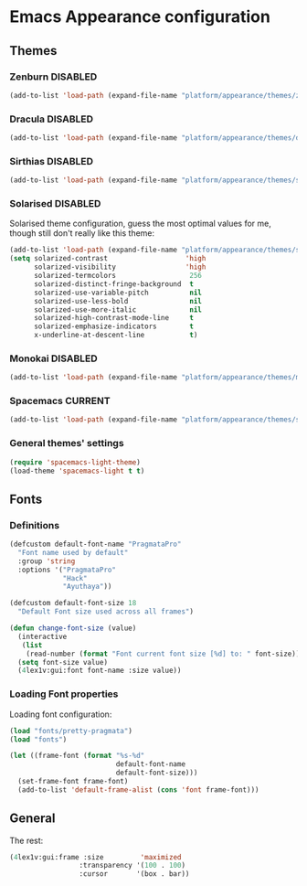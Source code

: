 #+STARTUP: content

* Emacs Appearance configuration

** Themes
*** Zenburn                                                        :DISABLED:

#+BEGIN_SRC emacs-lisp
  (add-to-list 'load-path (expand-file-name "platform/appearance/themes/zenburn-emacs" user-emacs-directory))
#+END_SRC

*** Dracula                                                        :DISABLED:

#+BEGIN_SRC emacs-lisp
  (add-to-list 'load-path (expand-file-name "platform/appearance/themes/dracula" user-emacs-directory))
#+END_SRC

*** Sirthias                                                       :DISABLED:

#+BEGIN_SRC emacs-lisp
  (add-to-list 'load-path (expand-file-name "platform/appearance/themes/sirthias" user-emacs-directory))
#+END_SRC 

*** Solarised                                                      :DISABLED:
Solarised theme configuration, guess the most optimal values for me, though still don't really like this theme:    
#+BEGIN_SRC emacs-lisp
  (add-to-list 'load-path (expand-file-name "platform/appearance/themes/solarized-emacs" user-emacs-directory))
  (setq solarized-contrast                   'high
        solarized-visibility                 'high
        solarized-termcolors                  256
        solarized-distinct-fringe-background  t
        solarized-use-variable-pitch          nil
        solarized-use-less-bold               nil
        solarized-use-more-italic             nil
        solarized-high-contrast-mode-line     t
        solarized-emphasize-indicators        t
        x-underline-at-descent-line           t)
#+END_SRC

*** Monokai                                                        :DISABLED:
#+BEGIN_SRC emacs-lisp :results none
  (add-to-list 'load-path (expand-file-name "platform/appearance/themes/monokai-emacs" user-emacs-directory))
#+END_SRC
*** Spacemacs                                                       :CURRENT:

#+BEGIN_SRC emacs-lisp
  (add-to-list 'load-path (expand-file-name "platform/appearance/themes/spacemacs" user-emacs-directory))
#+END_SRC

*** General themes' settings
#+BEGIN_SRC emacs-lisp
  (require 'spacemacs-light-theme)
  (load-theme 'spacemacs-light t t)
#+END_SRC

#+RESULTS:
: t

** Fonts
*** Definitions
#+BEGIN_SRC emacs-lisp :results none
  (defcustom default-font-name "PragmataPro"
    "Font name used by default"
    :group 'string 
    :options '("PragmataPro"
               "Hack"
               "Ayuthaya"))

  (defcustom default-font-size 18
    "Default Font size used across all frames")

  (defun change-font-size (value)
    (interactive
     (list
      (read-number (format "Font current font size [%d] to: " font-size))))
    (setq font-size value)
    (4lex1v:gui:font font-name :size value))
#+END_SRC

*** Loading Font properties
Loading font configuration:
#+BEGIN_SRC emacs-lisp
  (load "fonts/pretty-pragmata")
  (load "fonts")

  (let ((frame-font (format "%s-%d"
                            default-font-name
                            default-font-size)))
    (set-frame-font frame-font)
    (add-to-list 'default-frame-alist (cons 'font frame-font)))
#+END_SRC

#+RESULTS:
: ((font . PragmataPro-18) (alpha 100 . 100) (fullscreen . maximized) (font . PragmataPro-16) (vertical-scroll-bars))
  
** General
   The rest:
   #+BEGIN_SRC emacs-lisp :results none
      (4lex1v:gui:frame :size         'maximized
                       :transparency '(100 . 100)
                       :cursor       '(box . bar))
   #+END_SRC
